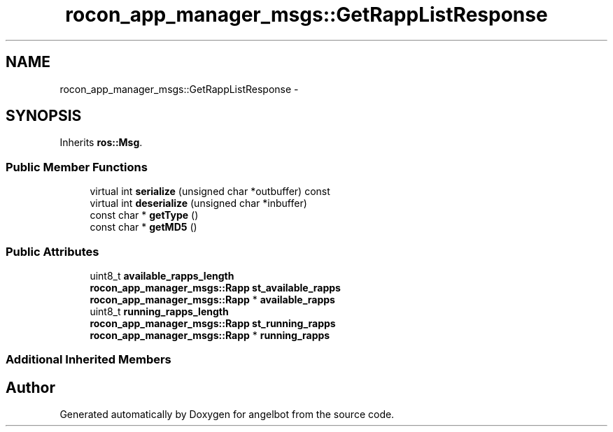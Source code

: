 .TH "rocon_app_manager_msgs::GetRappListResponse" 3 "Sat Jul 9 2016" "angelbot" \" -*- nroff -*-
.ad l
.nh
.SH NAME
rocon_app_manager_msgs::GetRappListResponse \- 
.SH SYNOPSIS
.br
.PP
.PP
Inherits \fBros::Msg\fP\&.
.SS "Public Member Functions"

.in +1c
.ti -1c
.RI "virtual int \fBserialize\fP (unsigned char *outbuffer) const "
.br
.ti -1c
.RI "virtual int \fBdeserialize\fP (unsigned char *inbuffer)"
.br
.ti -1c
.RI "const char * \fBgetType\fP ()"
.br
.ti -1c
.RI "const char * \fBgetMD5\fP ()"
.br
.in -1c
.SS "Public Attributes"

.in +1c
.ti -1c
.RI "uint8_t \fBavailable_rapps_length\fP"
.br
.ti -1c
.RI "\fBrocon_app_manager_msgs::Rapp\fP \fBst_available_rapps\fP"
.br
.ti -1c
.RI "\fBrocon_app_manager_msgs::Rapp\fP * \fBavailable_rapps\fP"
.br
.ti -1c
.RI "uint8_t \fBrunning_rapps_length\fP"
.br
.ti -1c
.RI "\fBrocon_app_manager_msgs::Rapp\fP \fBst_running_rapps\fP"
.br
.ti -1c
.RI "\fBrocon_app_manager_msgs::Rapp\fP * \fBrunning_rapps\fP"
.br
.in -1c
.SS "Additional Inherited Members"


.SH "Author"
.PP 
Generated automatically by Doxygen for angelbot from the source code\&.
